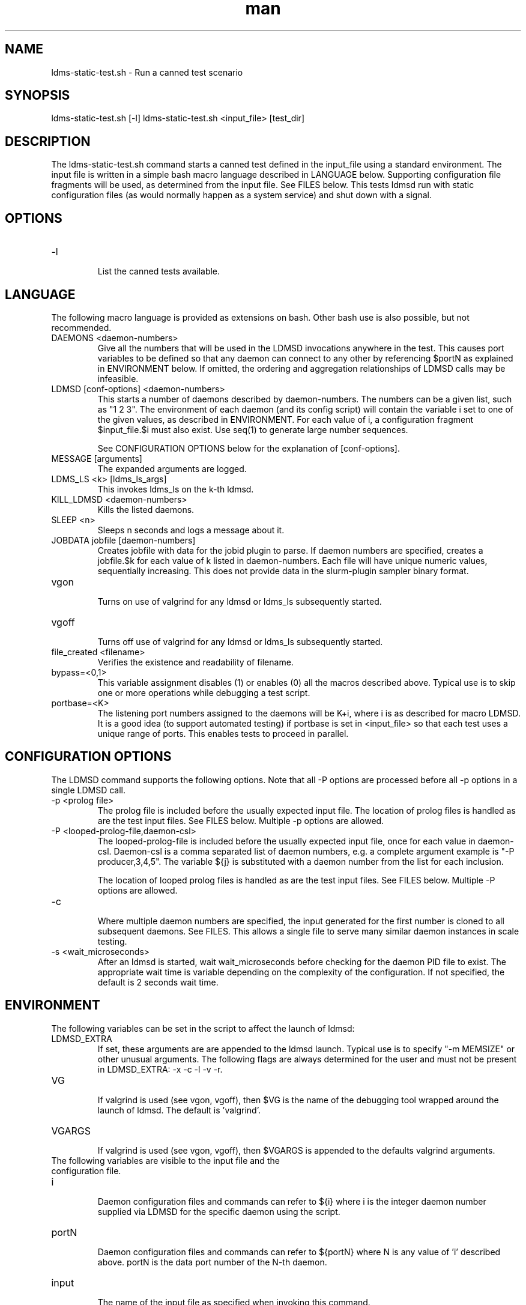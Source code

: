 .\" Manpage for ldms-static-test.sh
.\" Contact ovis-help@ca.sandia.gov to correct errors or typos.
.TH man 8 "26 Feb 2018" "v3.4.7" "ldms-static-test.sh man page"

.SH NAME
ldms-static-test.sh \- Run a canned test scenario

.SH SYNOPSIS
ldms-static-test.sh [-l]
ldms-static-test.sh <input_file> [test_dir]

.SH DESCRIPTION
The ldms-static-test.sh command starts a canned test defined in the input_file
using a standard environment. The input file is written in a simple bash macro
language described in LANGUAGE below. Supporting configuration file fragments
will be used, as determined from the input file. See FILES below.
This tests ldmsd run with static configuration files (as would normally
happen as a system service) and shut down with a signal.

.SH OPTIONS
.TP
-l
.br
List the canned tests available.

.SH LANGUAGE

The following macro language is provided as extensions on bash.
Other bash use is also possible, but not recommended.

.TP
DAEMONS <daemon-numbers>
.br
Give all the numbers that will be used in the  LDMSD invocations anywhere in the test.
This causes port variables to be defined so that any daemon can connect to any other by referencing $portN as explained in ENVIRONMENT below. If omitted, the ordering and aggregation relationships of LDMSD calls may be infeasible.
.TP
LDMSD [conf-options] <daemon-numbers>
.br
This starts a number of daemons described by daemon-numbers. The numbers can
be a given list, such as "1 2 3". The environment of each daemon (and its config script)
will contain the variable i set to one of the given values, as described in
ENVIRONMENT. For each value of i, a configuration fragment $input_file.$i must also exist. Use seq(1) to generate large number sequences.

See CONFIGURATION OPTIONS below for the explanation of [conf-options].
.TP
MESSAGE [arguments]
.br
The expanded arguments are logged.
.TP
LDMS_LS <k> [ldms_ls_args]
.br
This invokes ldms_ls on the k-th ldmsd.
.TP
KILL_LDMSD <daemon-numbers>
.br
Kills the listed daemons.
.TP
SLEEP <n>
.br
Sleeps n seconds and logs a message about it.
.TP
JOBDATA jobfile [daemon-numbers]
.br
Creates jobfile with data for the jobid plugin to parse.
If daemon numbers are specified, creates a jobfile.$k for each
value of k listed in daemon-numbers. Each file will have
unique numeric values, sequentially increasing.
This does not provide data in the slurm-plugin sampler binary format.
.TP
vgon
.br
Turns on use of valgrind for any ldmsd or ldms_ls subsequently started.
.TP
vgoff
.br
Turns off use of valgrind for any ldmsd or ldms_ls subsequently started.
.TP
file_created <filename>
.br
Verifies the existence and readability of filename.
.TP
bypass=<0,1>
.br
This variable assignment disables (1) or enables (0) all the macros described
above. Typical use is to skip one or more operations while debugging a
test script.
.TP
portbase=<K>
.br
The listening port numbers assigned to the daemons will be K+i, where i is as described for
macro LDMSD. It is a good idea (to support automated testing) if portbase is set
in <input_file> so that each test uses a unique range of ports. This enables tests
to proceed in parallel.

.SH CONFIGURATION OPTIONS

The LDMSD command supports the following options. Note that all -P options are processed before all -p options in a single LDMSD call.

.TP
-p <prolog file>
.br
The prolog file is included before the usually expected input file. The location of prolog files is handled as are the test input files. See FILES below. Multiple -p options are allowed.
.TP
-P <looped-prolog-file,daemon-csl>
.br
The looped-prolog-file is included before the usually expected input file, once for each value in daemon-csl.
Daemon-csl is a comma separated list of daemon numbers, e.g. a complete argument example is "-P producer,3,4,5". The variable ${j} is substituted with a daemon number from the list for each inclusion.

The location of looped prolog files is handled as are the test input files. See FILES below. Multiple -P options are allowed.
.TP
-c
.br
Where multiple daemon numbers are specified, the input generated for the first number is cloned to all subsequent daemons. See FILES. This allows a single file to serve many similar daemon instances in scale testing.
.TP
-s <wait_microseconds>
.br
After an ldmsd is started, wait wait_microseconds before checking for the daemon PID file to exist. The appropriate wait time is variable depending on the complexity of the configuration. If not specified, the default is 2 seconds wait time.

.SH ENVIRONMENT
The following variables can be set in the script to affect the launch of ldmsd:
.TP
LDMSD_EXTRA
.br
If set, these arguments are are appended to the ldmsd launch. Typical use is
to specify "-m MEMSIZE" or other unusual arguments. The following flags are 
always determined for the user and must not be present in LDMSD_EXTRA: -x -c -l -v -r.
.TP
VG
.br
If valgrind is used (see vgon, vgoff), then $VG is the name of the debugging
tool wrapped around the launch of ldmsd. The default is 'valgrind'.
.TP
VGARGS
.br
If valgrind is used (see vgon, vgoff), then $VGARGS is appended to the defaults
valgrind arguments.
.TP
The following variables are visible to the input file and the configuration file.
.TP
i
.br
Daemon configuration files and commands can refer to ${i} where i is the
integer daemon number supplied via LDMSD for the specific
daemon using the script.
.TP
portN
.br
Daemon configuration files and commands can refer to ${portN} where N is any
value of 'i' described above. portN is the data port number of the N-th daemon.
.TP
input
.br
The name of the input file as specified when invoking this command.
.TP
testname
.br
The base name (directories stripped) of the input file name.
This variable makes it possible to use similar input across many test
files when the name of the input file is the same as the plugin tested.
.TP
TESTDIR
.br
Root directory of the testing setup.
.TP
STOREDIR
.br
A directory that should be used for store output configuration.
.TP
LOGDIR
.br
A directory that should be used for log outputs.
.TP
LDMS_AUTH_FILE
.br
Secret file used for daemon communication.
.TP
XPRT
.br
The transport used. It may be specified in the environment to override
the default 'sock', and it is exported to the executed daemon environment.

.SH NOTES
Any other variable may be defined and exported for use in the attribute/value
expansion of values in plugin configuration.

.SH FILES
.TP
.I $input_file.$i
.br
For each value of i specifed to start an ldmsd, a configuration file named
$input_file.$i must also exist. This configuration file is used when starting the daemon.

Exception: For any single "LDMSD -c <daemon-numbers>", only $input_file.$i for the first listed number is needed; the first file will be used for all subsequent numbers and any matching files except the first are ignored. Where prologs are also specified, the regular prolog inclusion process is applied to the first file.

.TP
.I [test_dir]
.br
If test_dir is supplied, it is used as the test output directory.
The default output location is `pwd`/ldmstest/$testname.
.TP
.I $docdir/examples/static-test/$input_file
.br
If input_file is not found in the current directory, it is checked for in $docdir/examples/static-test/$input_file.
.SH GENERATED FILES
.TP
.I $test_dir/logs/vg.$k.%p
.br
The valgrind log for the kth daemon with PID %p, if valgrind is active.
.TP
.I $test_dir/logs/$k.txt
.br
The log for the kth daemon.
.TP
.I $test_dir/run/conf.$k
.br
The input for the kth daemon.
.TP
.I $test_dir/store/
.br
The root of store output locations.
.TP
.I $test_dir/run/ldmsd/secret
.br
The secret file for authentication.


.SH SEE ALSO
seq(1)
